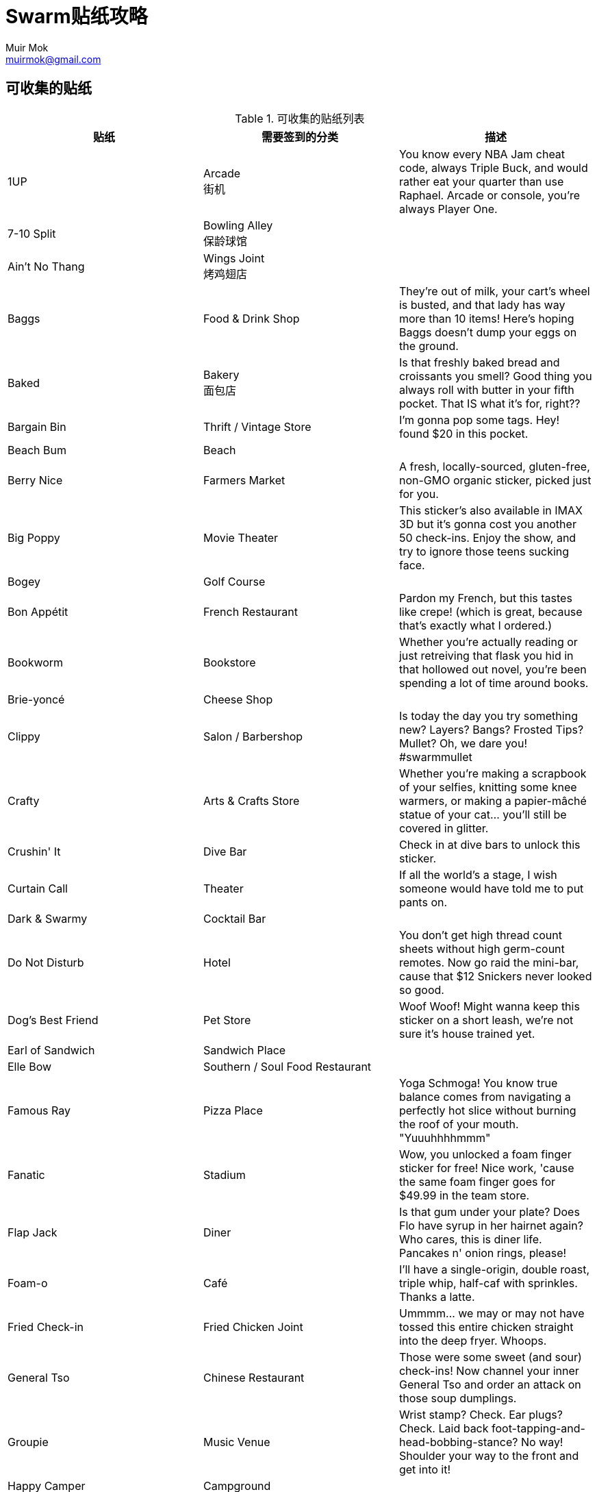 = Swarm贴纸攻略
Muir Mok <muirmok@gmail.com>
:author: Muir Mok
:imagesdir: images
:encoding: utf-8
:lang: zh-CN

== 可收集的贴纸

.可收集的贴纸列表
|===
|贴纸 |需要签到的分类 |描述 

|1UP
|Arcade +
街机
|You know every NBA Jam cheat code, always Triple Buck, and would rather eat your quarter than use Raphael. Arcade or console, you're always Player One.

|7-10 Split
|Bowling Alley +
保龄球馆
|

|Ain't No Thang
|Wings Joint +
烤鸡翅店
|

|Baggs
|Food & Drink Shop
|They're out of milk, your cart's wheel is busted, and that lady has way more than 10 items! Here's hoping Baggs doesn't dump your eggs on the ground.

|Baked
|Bakery +
面包店
|Is that freshly baked bread and croissants you smell? Good thing you always roll with butter in your fifth pocket. That IS what it's for, right??

|Bargain Bin
|Thrift / Vintage Store
|I'm gonna pop some tags. Hey! found $20 in this pocket.

|Beach Bum
|Beach
|

|Berry Nice
|Farmers Market
|A fresh, locally-sourced, gluten-free, non-GMO organic sticker, picked just for you.

|Big Poppy
|Movie Theater
|This sticker's also available in IMAX 3D but it's gonna cost you another 50 check-ins. Enjoy the show, and try to ignore those teens sucking face.

|Bogey
|Golf Course
|

|Bon Appétit
|French Restaurant
|Pardon my French, but this tastes like crepe! (which is great, because that's exactly what I ordered.)

|Bookworm
|Bookstore
|Whether you're actually reading or just retreiving that flask you hid in that hollowed out novel, you're been spending a lot of time around books.

|Brie-yoncé
|Cheese Shop
|

|Clippy
|Salon / Barbershop
|Is today the day you try something new? Layers? Bangs? Frosted Tips? Mullet? Oh, we dare you! #swarmmullet

|Crafty
|Arts & Crafts Store
|Whether you're making a scrapbook of your selfies, knitting some knee warmers, or making a papier-mâché statue of your cat... you'll still be covered in glitter.

|Crushin' It
|Dive Bar
|Check in at dive bars to unlock this sticker.

|Curtain Call
|Theater
|If all the world's a stage, I wish someone would have told me to put pants on.

|Dark & Swarmy
|Cocktail Bar
|

|Do Not Disturb
|Hotel
|You don't get high thread count sheets without high germ-count remotes. Now go raid the mini-bar, cause that $12 Snickers never looked so good.

|Dog's Best Friend
|Pet Store
|Woof Woof! Might wanna keep this sticker on a short leash, we're not sure it's house trained yet.

|Earl of Sandwich
|Sandwich Place
|

|Elle Bow
|Southern / Soul Food Restaurant
|

|Famous Ray
|Pizza Place
|Yoga Schmoga! You know true balance comes from navigating a perfectly hot slice without burning the roof of your mouth. "Yuuuhhhhmmm"

|Fanatic
|Stadium
|Wow, you unlocked a foam finger sticker for free! Nice work, 'cause the same foam finger goes for $49.99 in the team store.

|Flap Jack
|Diner
|Is that gum under your plate? Does Flo have syrup in her hairnet again? Who cares, this is diner life. Pancakes n' onion rings, please!

|Foam-o
|Café
|I'll have a single-origin, double roast, triple whip, half-caf with sprinkles. Thanks a latte.

|Fried Check-in
|Fried Chicken Joint
|Ummmm... we may or may not have tossed this entire chicken straight into the deep fryer. Whoops.

|General Tso
|Chinese Restaurant
|Those were some sweet (and sour) check-ins! Now channel your inner General Tso and order an attack on those soup dumplings.

|Groupie
|Music Venue
|Wrist stamp? Check. Ear plugs? Check. Laid back foot-tapping-and-head-bobbing-stance? No way! Shoulder your way to the front and get into it!

|Happy Camper
|Campground
|

|Herbivore
|Vegetarian / Vegan Restaurant
|50 shades of gray? More like 50 shades of green. Kale, sprouts, even swiss chard. Nothing's off-limits in your salad. Except, you know, bacon.

|Hops
|Brewery
|

|Hot Tamale
|Mexican Restaurant
|

|iScream
|Ice Cream Shop
|I scream, you scream, we all scream for - WAIT! STOP EVERYTHING! IS THAT MINT CHOCOLATE CHIP COOKIE DOUGH?!?!?! OMFG!

|Jelly Rowland
|Donut Shop
|

|Jetsetter
|Airport
|$50 for bags? $25 for legroom? $30 for a pillow?! At least this sticker is free. Now turn off your phone before it takes down this plane.

|Joey Beans
|Coffee Shop
|Who cares if your flat white just cost ya $10 bucks. You're getting free wi-fi! Free, extremely slow wi-fi. Drink it up.

|Jon Ham
|Deli / Bodega
|Through thick and thin(ly sliced), we think you're all that - and a bag of chips.

|Juice Springsteen
|Juice Bar
|Baby we were born to runnnnn (out of money because we keep justifying adding protein powder and extra ginger shots).

|Lappy Toppy
|Office
|You're totally not reading BuzzFeed all day. Here's a sticker for being so productive. Now back to that "Which Sticker Are You?" quiz.

|Lay-Z
|Furniture / Home Store
|I got 99 problems, but a chair ain't one.









|===

== 奖励贴纸


